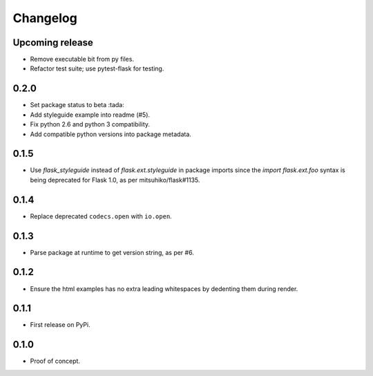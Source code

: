 Changelog
=========

Upcoming release
----------------

- Remove executable bit from py files.

- Refactor test suite; use pytest-flask for testing.

0.2.0
-----

- Set package status to beta :tada:

- Add styleguide example into readme (#5).

- Fix python 2.6 and python 3 compatibility.

- Add compatible python versions into package metadata.

0.1.5
-----

- Use `flask_styleguide` instead of `flask.ext.styleguide` in package imports
  since the `import flask.ext.foo` syntax is being deprecated for Flask 1.0,
  as per mitsuhiko/flask#1135.

0.1.4
-----

- Replace deprecated ``codecs.open`` with ``io.open``.

0.1.3
-----

- Parse package at runtime to get version string, as per #6.

0.1.2
-----

- Ensure the html examples has no extra leading whitespaces by dedenting them
  during render.

0.1.1
-----

- First release on PyPi.

0.1.0
-----

- Proof of concept.
